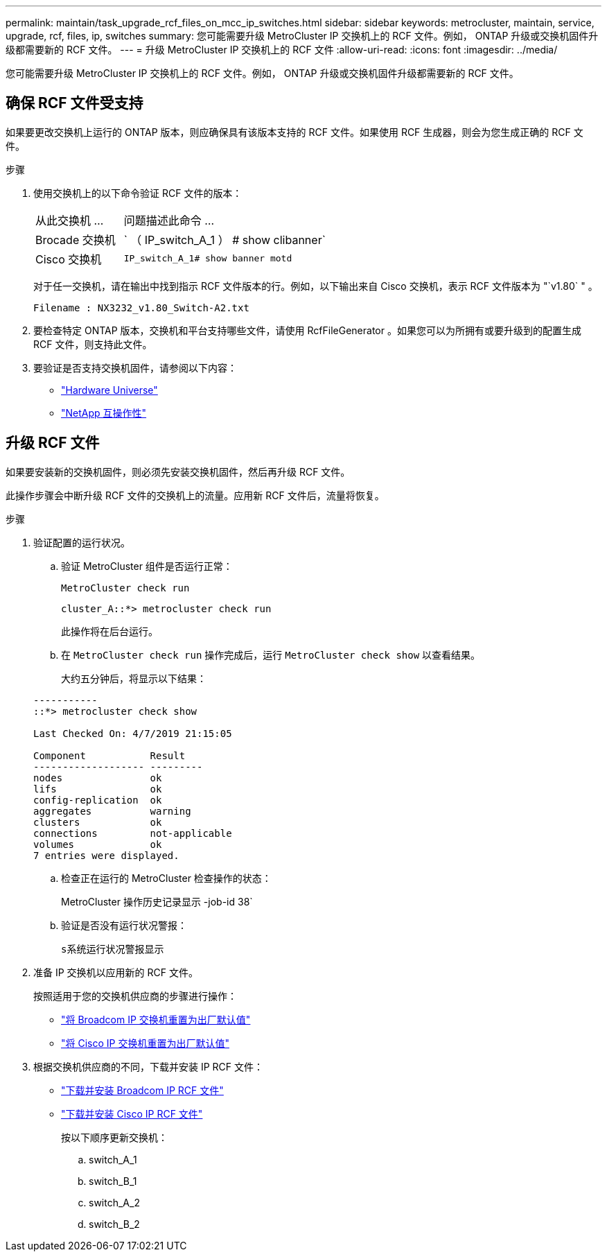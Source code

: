 ---
permalink: maintain/task_upgrade_rcf_files_on_mcc_ip_switches.html 
sidebar: sidebar 
keywords: metrocluster, maintain, service, upgrade, rcf, files, ip, switches 
summary: 您可能需要升级 MetroCluster IP 交换机上的 RCF 文件。例如， ONTAP 升级或交换机固件升级都需要新的 RCF 文件。 
---
= 升级 MetroCluster IP 交换机上的 RCF 文件
:allow-uri-read: 
:icons: font
:imagesdir: ../media/


[role="lead"]
您可能需要升级 MetroCluster IP 交换机上的 RCF 文件。例如， ONTAP 升级或交换机固件升级都需要新的 RCF 文件。



== 确保 RCF 文件受支持

如果要更改交换机上运行的 ONTAP 版本，则应确保具有该版本支持的 RCF 文件。如果使用 RCF 生成器，则会为您生成正确的 RCF 文件。

.步骤
. 使用交换机上的以下命令验证 RCF 文件的版本：
+
[cols="30,70"]
|===


| 从此交换机 ... | 问题描述此命令 ... 


 a| 
Brocade 交换机
 a| 
` （ IP_switch_A_1 ） # show clibanner`



 a| 
Cisco 交换机
 a| 
`IP_switch_A_1# show banner motd`

|===
+
对于任一交换机，请在输出中找到指示 RCF 文件版本的行。例如，以下输出来自 Cisco 交换机，表示 RCF 文件版本为 "`v1.80` " 。

+
....
Filename : NX3232_v1.80_Switch-A2.txt
....
. 要检查特定 ONTAP 版本，交换机和平台支持哪些文件，请使用 RcfFileGenerator 。如果您可以为所拥有或要升级到的配置生成 RCF 文件，则支持此文件。
. 要验证是否支持交换机固件，请参阅以下内容：
+
** https://hwu.netapp.com/NetApp["Hardware Universe"]
** https://mysupport.netapp.com/NOW/products/interoperability["NetApp 互操作性"]






== 升级 RCF 文件

如果要安装新的交换机固件，则必须先安装交换机固件，然后再升级 RCF 文件。

此操作步骤会中断升级 RCF 文件的交换机上的流量。应用新 RCF 文件后，流量将恢复。

.步骤
. 验证配置的运行状况。
+
.. 验证 MetroCluster 组件是否运行正常：
+
`MetroCluster check run`

+
[listing]
----
cluster_A::*> metrocluster check run

----


+
此操作将在后台运行。

+
.. 在 `MetroCluster check run` 操作完成后，运行 `MetroCluster check show` 以查看结果。
+
大约五分钟后，将显示以下结果：

+
[listing]
----
-----------
::*> metrocluster check show

Last Checked On: 4/7/2019 21:15:05

Component           Result
------------------- ---------
nodes               ok
lifs                ok
config-replication  ok
aggregates          warning
clusters            ok
connections         not-applicable
volumes             ok
7 entries were displayed.
----
.. 检查正在运行的 MetroCluster 检查操作的状态：
+
MetroCluster 操作历史记录显示 -job-id 38`

.. 验证是否没有运行状况警报：
+
`s系统运行状况警报显示`



. 准备 IP 交换机以应用新的 RCF 文件。
+
按照适用于您的交换机供应商的步骤进行操作：

+
** link:../install-ip/task_switch_config_broadcom.html["将 Broadcom IP 交换机重置为出厂默认值"]
** link:../install-ip/task_switch_config_cisco.html["将 Cisco IP 交换机重置为出厂默认值"]


. 根据交换机供应商的不同，下载并安装 IP RCF 文件：
+
** link:../install-ip/task_switch_config_broadcom.html#downloading-and-installing-the-broadcom-rcf-files["下载并安装 Broadcom IP RCF 文件"]
** link:../install-ip/task_switch_config_cisco.html#downloading-and-installing-the-cisco-ip-rcf-files["下载并安装 Cisco IP RCF 文件"]


+
按以下顺序更新交换机：

+
.. switch_A_1
.. switch_B_1
.. switch_A_2
.. switch_B_2



